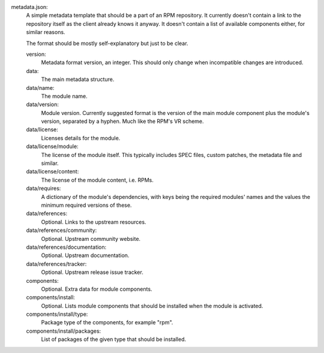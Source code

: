 metadata.json:
        A simple metadata template that should be a part of an RPM repository.
        It currently doesn't contain a link to the repository itself as the
        client already knows it anyway.  It doesn't contain a list of available
        components either, for similar reasons.

        The format should be mostly self-explanatory but just to be clear.

        version:
                Metadata format version, an integer.
                This should only change when incompatible changes are introduced.
        data:
                The main metadata structure.
        data/name:
                The module name.
        data/version:
                Module version.
                Currently suggested format is the version of the main module
                component plus the module's version, separated by a hyphen.
                Much like the RPM's VR scheme.
        data/license:
                Licenses details for the module.
        data/license/module:
                The license of the module itself.  This typically includes
                SPEC files, custom patches, the metadata file and similar.
        data/license/content:
                The license of the module content, i.e. RPMs.
        data/requires:
                A dictionary of the module's dependencies, with keys being
                the required modules' names and the values the minimum required
                versions of these.
        data/references:
                Optional.  Links to the upstream resources.
        data/references/community:
                Optional.  Upstream community website.
        data/references/documentation:
                Optional.  Upstream documentation.
        data/references/tracker:
                Optional.  Upstream release issue tracker.
        components:
                Optional.  Extra data for module components.
        components/install:
                Optional.  Lists module components that should be installed when
                the module is activated.
        components/install/type:
                Package type of the components, for example "rpm".
        components/install/packages:
                List of packages of the given type that should be installed.
